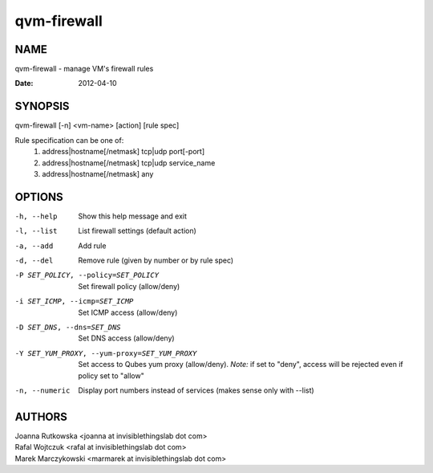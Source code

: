 ============
qvm-firewall
============

NAME
====
qvm-firewall - manage VM's firewall rules

:Date:   2012-04-10

SYNOPSIS
========
| qvm-firewall [-n] <vm-name> [action] [rule spec]

Rule specification can be one of:
    1. address|hostname[/netmask] tcp|udp port[-port]
    2. address|hostname[/netmask] tcp|udp service_name
    3. address|hostname[/netmask] any

OPTIONS
=======
-h, --help
    Show this help message and exit
-l, --list
    List firewall settings (default action)
-a, --add
    Add rule
-d, --del
    Remove rule (given by number or by rule spec)
-P SET_POLICY, --policy=SET_POLICY
    Set firewall policy (allow/deny)
-i SET_ICMP, --icmp=SET_ICMP
    Set ICMP access (allow/deny)
-D SET_DNS, --dns=SET_DNS
    Set DNS access (allow/deny)
-Y SET_YUM_PROXY, --yum-proxy=SET_YUM_PROXY
    Set access to Qubes yum proxy (allow/deny).
    *Note:* if set to "deny", access will be rejected even if policy set to "allow"
-n, --numeric
    Display port numbers instead of services (makes sense only with --list)

AUTHORS
=======
| Joanna Rutkowska <joanna at invisiblethingslab dot com>
| Rafal Wojtczuk <rafal at invisiblethingslab dot com>
| Marek Marczykowski <marmarek at invisiblethingslab dot com>
